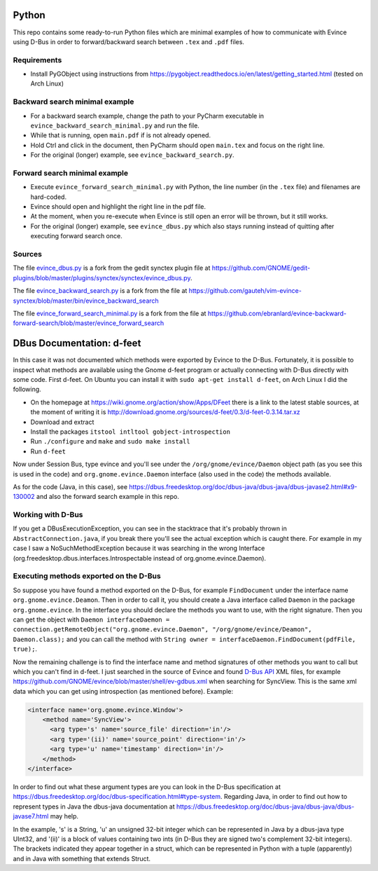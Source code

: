 Python
======


This repo contains some ready-to-run Python files which are minimal examples of how to communicate with Evince using D-Bus in order to forward/backward search between ``.tex`` and ``.pdf`` files.

Requirements
------------

* Install PyGObject using instructions from https://pygobject.readthedocs.io/en/latest/getting_started.html (tested on Arch Linux)

Backward search minimal example
-------------------------------

* For a backward search example, change the path to your PyCharm executable in ``evince_backward_search_minimal.py`` and run the file.
* While that is running, open ``main.pdf`` if is not already opened.
* Hold Ctrl and click in the document, then PyCharm should open ``main.tex`` and focus on the right line.
* For the original (longer) example, see ``evince_backward_search.py``.

Forward search minimal example
------------------------------

* Execute ``evince_forward_search_minimal.py`` with Python, the line number (in the ``.tex`` file) and filenames are hard-coded.
* Evince should open and highlight the right line in the pdf file.
* At the moment, when you re-execute when Evince is still open an error will be thrown, but it still works.
* For the original (longer) example, see ``evince_dbus.py`` which also stays running instead of quitting after executing forward search once.

Sources
-------

The file `evince_dbus.py <evince_dbus.py>`_ is a fork from the gedit synctex plugin file at https://github.com/GNOME/gedit-plugins/blob/master/plugins/synctex/synctex/evince_dbus.py.

The file `evince_backward_search.py <evince_backward_search.py>`_ is a fork from the file at https://github.com/gauteh/vim-evince-synctex/blob/master/bin/evince_backward_search

The file `evince_forward_search_minimal.py <evince_forward_search_minimal.py>`_ is a fork from the file at https://github.com/ebranlard/evince-backward-forward-search/blob/master/evince_forward_search


DBus Documentation: d-feet
==========================

In this case it was not documented which methods were exported by Evince to the D-Bus.
Fortunately, it is possible to inspect what methods are available using the Gnome d-feet program or actually connecting with D-Bus directly with some code.
First d-feet.
On Ubuntu you can install it with ``sudo apt-get install d-feet``, on Arch Linux I did the following.

* On the homepage at https://wiki.gnome.org/action/show/Apps/DFeet there is a link to the latest stable sources, at the moment of writing it is http://download.gnome.org/sources/d-feet/0.3/d-feet-0.3.14.tar.xz
* Download and extract
* Install the packages ``itstool intltool gobject-introspection``
* Run ``./configure`` and ``make`` and ``sudo make install``
* Run ``d-feet``

Now under Session Bus, type evince and you'll see under the  ``/org/gnome/evince/Daemon`` object path (as you see this is used in the code) and ``org.gnome.evince.Daemon`` interface (also used in the code) the methods available.

As for the code (Java, in this case), see https://dbus.freedesktop.org/doc/dbus-java/dbus-java/dbus-javase2.html#x9-130002 and also the forward search example in this repo.

Working with D-Bus
------------------

If you get a DBusExecutionException, you can see in the stacktrace that it's probably thrown in ``AbstractConnection.java``, if you break there you'll see the actual exception which is caught there.
For example in my case I saw a NoSuchMethodException because it was searching in the wrong Interface (org.freedesktop.dbus.interfaces.Introspectable instead of org.gnome.evince.Daemon).

Executing methods exported on the D-Bus
--------------------------------------

So suppose you have found a method exported on the D-Bus, for example ``FindDocument`` under the interface name ``org.gnome.evince.Deamon``.
Then in order to call it, you should create a Java interface called ``Daemon`` in the package ``org.gnome.evince``.
In the interface you should declare the methods you want to use, with the right signature.
Then you can get the object with ``Daemon interfaceDaemon = connection.getRemoteObject("org.gnome.evince.Daemon", "/org/gnome/evince/Deamon", Daemon.class);`` and you can call the method with ``String owner = interfaceDaemon.FindDocument(pdfFile, true);``.


Now the remaining challenge is to find the interface name and method signatures of other methods you want to call but which you can't find in d-feet.
I just searched in the source of Evince and found `D-Bus API <https://dbus.freedesktop.org/doc/dbus-api-design.html>`_ XML files, for example https://github.com/GNOME/evince/blob/master/shell/ev-gdbus.xml when searching for SyncView. This is the same xml data which you can get using introspection (as mentioned before). Example:

.. code-block:: xml

    <interface name='org.gnome.evince.Window'>
        <method name='SyncView'>
          <arg type='s' name='source_file' direction='in'/>
          <arg type='(ii)' name='source_point' direction='in'/>
          <arg type='u' name='timestamp' direction='in'/>
        </method>
    </interface>

In order to find out what these argument types are you can look in the D-Bus specification at https://dbus.freedesktop.org/doc/dbus-specification.html#type-system.
Regarding Java, in order to find out how to represent types in Java the dbus-java documentation at https://dbus.freedesktop.org/doc/dbus-java/dbus-java/dbus-javase7.html may help.

In the example, 's' is a String, 'u' an unsigned 32-bit integer which can be represented in Java by a dbus-java type UInt32, and '(ii)' is a block of values containing two ints (in D-Bus they are signed two's complement 32-bit integers). The brackets indicated they appear together in a struct, which can be represented in Python with a tuple (apparently) and in Java with something that extends Struct.
